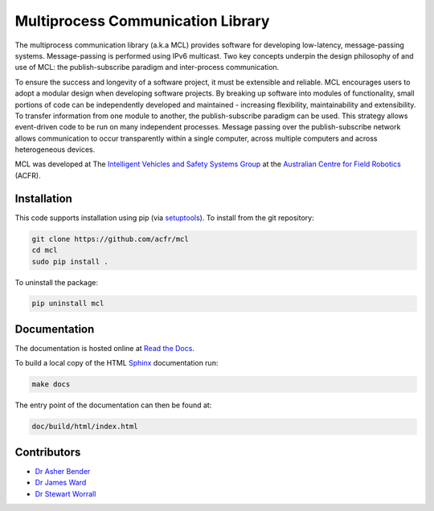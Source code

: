 Multiprocess Communication Library
================================================================================

.. image:: https://travis-ci.org/acfr/mcl.svg
   :target: https://travis-ci.org/acfr/mcl
   :alt: MCL Build Status

.. image:: https://coveralls.io/repos/github/acfr/mcl/badge.svg
   :target: https://coveralls.io/github/acfr/mcl
   :alt: MCL Test Coverage Status

The multiprocess communication library (a.k.a MCL) provides software for
developing low-latency, message-passing systems. Message-passing is performed
using IPv6 multicast. Two key concepts underpin the design philosophy of and use
of MCL: the publish-subscribe paradigm and inter-process communication.

To ensure the success and longevity of a software project, it must be extensible
and reliable. MCL encourages users to adopt a modular design when developing
software projects. By breaking up software into modules of functionality, small
portions of code can be independently developed and maintained - increasing
flexibility, maintainability and extensibility. To transfer information from one
module to another, the publish-subscribe paradigm can be used. This strategy
allows event-driven code to be run on many independent processes. Message
passing over the publish-subscribe network allows communication to occur
transparently within a single computer, across multiple computers and across
heterogeneous devices.

MCL was developed at The `Intelligent Vehicles and Safety Systems Group
<http://its.acfr.usyd.edu.au/>`_ at the `Australian Centre for Field Robotics
<http://www.acfr.usyd.edu.au/>`_ (ACFR).


Installation
--------------------------------------------------------------------------------

This code supports installation using pip (via `setuptools
<https://pypi.python.org/pypi/setuptools>`_). To install from the git
repository:

.. code-block:: bash

    git clone https://github.com/acfr/mcl
    cd mcl
    sudo pip install .

To uninstall the package:

.. code-block:: bash

    pip uninstall mcl


Documentation
--------------------------------------------------------------------------------

The documentation is hosted online at `Read the
Docs <http://mcl.readthedocs.org/>`_.

To build a local copy of the HTML `Sphinx <http://www.sphinx-doc.org/>`_
documentation run:

.. code-block:: bash

    make docs

The entry point of the documentation can then be found at:

.. code-block:: bash

    doc/build/html/index.html


Contributors
--------------------------------------------------------------------------------

- `Dr Asher Bender <http://db.acfr.usyd.edu.au/content.php/232.html?personid=302>`_
- `Dr James Ward <http://db.acfr.usyd.edu.au/content.php/232.html?personid=436>`_
- `Dr Stewart Worrall <http://db.acfr.usyd.edu.au/content.php/232.html?personid=199>`_
